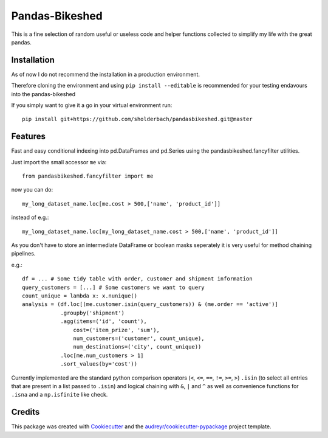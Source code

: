 ===============
Pandas-Bikeshed
===============


This is a fine selection of random useful or useless code and helper functions collected to simplify my life with the great pandas.


Installation
------------
As of now I do not recommend the installation in a production environment. 

Therefore cloning the environment and using ``pip install --editable`` is recommended for your testing endavours into the pandas-bikeshed

If you simply want to give it a go in your virtual environment run::

    pip install git+https://github.com/sholderbach/pandasbikeshed.git@master


Features
--------

Fast and easy conditional indexing into pd.DataFrames and pd.Series using the pandasbikeshed.fancyfilter utilities.

Just import the small accessor ``me`` via::

    from pandasbikeshed.fancyfilter import me

now you can do::

    my_long_dataset_name.loc[me.cost > 500,['name', 'product_id']]

instead of e.g.::

    my_long_dataset_name.loc[my_long_dataset_name.cost > 500,['name', 'product_id']]

As you don't have to store an intermediate DataFrame or boolean masks seperately it is very useful for method chaining pipelines.

e.g.::

    df = ... # Some tidy table with order, customer and shipment information
    query_customers = [...] # Some customers we want to query
    count_unique = lambda x: x.nunique()
    analysis = (df.loc[(me.customer.isin(query_customers)) & (me.order == 'active')]
                .groupby('shipment')
                .agg(items=('id', 'count'),
                    cost=('item_prize', 'sum'),
                    num_customers=('customer', count_unique),
                    num_destinations=('city', count_unique))
                .loc[me.num_customers > 1]
                .sort_values(by='cost'))

Currently implemented are the standard python comparison operators (``<``, ``<=``, ``==``, ``!=``, ``>=``, ``>``) ``.isin`` (to select all entries that are present in a list passed to ``.isin``) and logical chaining with ``&``, ``|`` and ``^`` as well as convenience functions for ``.isna`` and a ``np.isfinite`` like check.

Credits
-------

This package was created with Cookiecutter_ and the `audreyr/cookiecutter-pypackage`_ project template.

.. _Cookiecutter: https://github.com/audreyr/cookiecutter
.. _`audreyr/cookiecutter-pypackage`: https://github.com/audreyr/cookiecutter-pypackage
